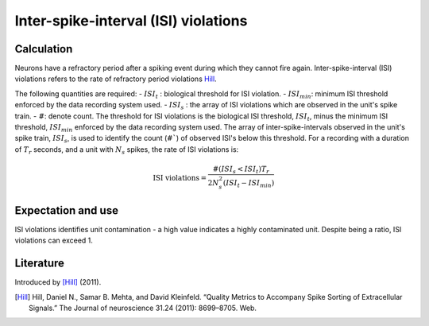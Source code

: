 Inter-spike-interval (ISI) violations
=====================================



Calculation
-----------

Neurons have a refractory period after a spiking event during which they cannot fire again.
Inter-spike-interval (ISI) violations refers to the rate of refractory period violations Hill_.



The following quantities are required:
- :math:`ISI_t` : biological threshold for ISI violation.
- :math:`ISI_{min}`: minimum ISI threshold enforced by the data recording system used.
- :math:`ISI_s$` : the array of ISI violations which are observed in the unit's spike train.
- :math:`\#`: denote count.
The threshold for ISI violations is the biological ISI threshold, :math:`ISI_t`, minus the minimum ISI threshold, :math:`ISI_{min}` enforced by the data recording system used.
The array of inter-spike-intervals observed in the unit's spike train, :math:`ISI_s$`, is used to identify the count (:math:`\#``) of observed ISI's below this threshold.
For a recording with a duration of :math:`T_r` seconds, and a unit with :math:`N_s` spikes, the rate of ISI violations is:

.. math::

    \textrm{ISI violations} = \frac{ \#( ISI_s < ISI_t) T_r  }{ 2  N_s^2  (ISI_t - ISI_{min}) }

Expectation and use
-------------------

ISI violations identifies unit contamination - a high value indicates a highly contaminated unit.
Despite being a ratio, ISI violations can exceed 1.

Literature
----------

Introduced by [Hill]_ (2011).

.. [Hill] Hill, Daniel N., Samar B. Mehta, and David Kleinfeld. “Quality Metrics to Accompany Spike Sorting of Extracellular Signals.” The Journal of neuroscience 31.24 (2011): 8699–8705. Web.
